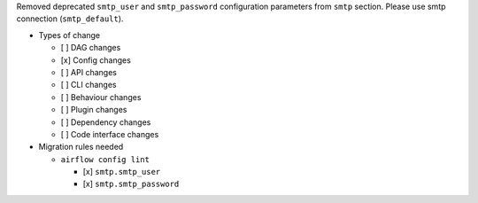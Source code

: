 Removed deprecated ``smtp_user`` and ``smtp_password`` configuration parameters from ``smtp`` section. Please use smtp connection (``smtp_default``).

* Types of change

  * [ ] DAG changes
  * [x] Config changes
  * [ ] API changes
  * [ ] CLI changes
  * [ ] Behaviour changes
  * [ ] Plugin changes
  * [ ] Dependency changes
  * [ ] Code interface changes

* Migration rules needed

  * ``airflow config lint``

    * [x] ``smtp.smtp_user``
    * [x] ``smtp.smtp_password``
